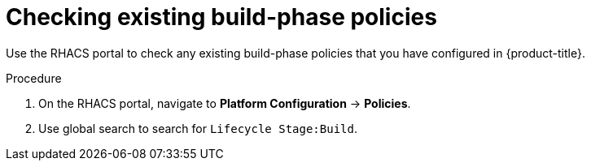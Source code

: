 // Module included in the following assemblies:
//
// * integration/integrate-with-ci-systems.adoc
:_mod-docs-content-type: PROCEDURE
[id="integrate-ci-check-existing-build-phase-policies_{context}"]
= Checking existing build-phase policies

Use the RHACS portal to check any existing build-phase policies that you have configured in {product-title}.

.Procedure

. On the RHACS portal, navigate to *Platform Configuration* -> *Policies*.
. Use global search to search for `Lifecycle Stage:Build`.
//TODO: Add link for global search
